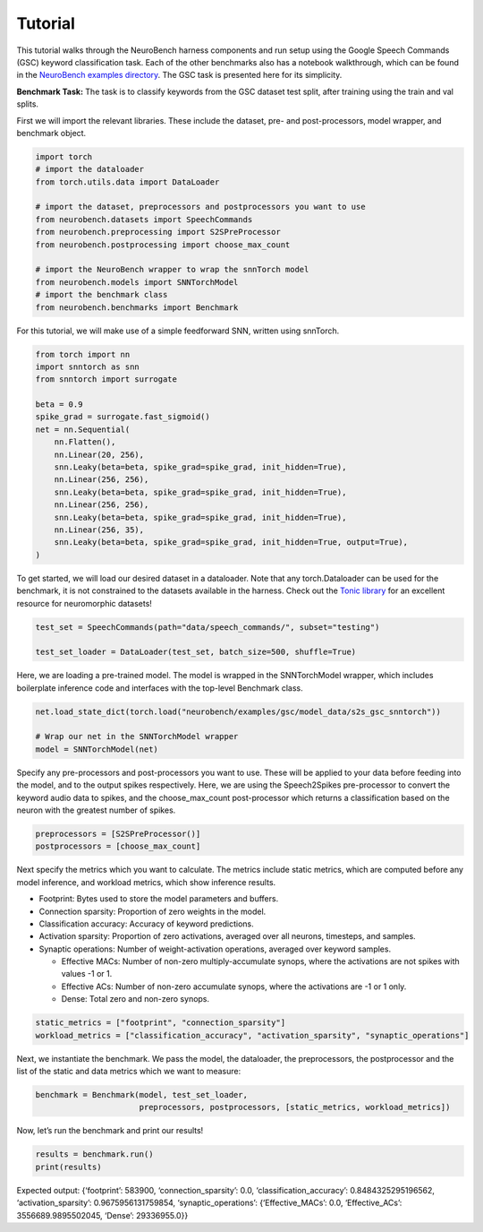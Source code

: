 ================
Tutorial
================

This tutorial walks through the NeuroBench harness components and run setup using the Google Speech Commands (GSC) keyword classification task.
Each of the other benchmarks also has a notebook walkthrough, which can be found in the `NeuroBench examples directory <https://github.com/NeuroBench/neurobench/tree/main/neurobench/examples>`_.
The GSC task is presented here for its simplicity.

**Benchmark Task:**
The task is to classify keywords from the GSC dataset test split, after
training using the train and val splits.

First we will import the relevant libraries. These include the dataset,
pre- and post-processors, model wrapper, and benchmark object.

.. code:: python

    import torch
    # import the dataloader
    from torch.utils.data import DataLoader
    
    # import the dataset, preprocessors and postprocessors you want to use
    from neurobench.datasets import SpeechCommands
    from neurobench.preprocessing import S2SPreProcessor
    from neurobench.postprocessing import choose_max_count
    
    # import the NeuroBench wrapper to wrap the snnTorch model
    from neurobench.models import SNNTorchModel
    # import the benchmark class
    from neurobench.benchmarks import Benchmark

For this tutorial, we will make use of a simple feedforward SNN, written
using snnTorch.

.. code:: python

    from torch import nn
    import snntorch as snn
    from snntorch import surrogate
    
    beta = 0.9
    spike_grad = surrogate.fast_sigmoid()
    net = nn.Sequential(
        nn.Flatten(),
        nn.Linear(20, 256),
        snn.Leaky(beta=beta, spike_grad=spike_grad, init_hidden=True),
        nn.Linear(256, 256),
        snn.Leaky(beta=beta, spike_grad=spike_grad, init_hidden=True),
        nn.Linear(256, 256),
        snn.Leaky(beta=beta, spike_grad=spike_grad, init_hidden=True),
        nn.Linear(256, 35),
        snn.Leaky(beta=beta, spike_grad=spike_grad, init_hidden=True, output=True),
    )

To get started, we will load our desired dataset in a dataloader. Note that any
torch.Dataloader can be used for the benchmark, it is not constrained to the datasets
available in the harness. Check out the `Tonic library <https://tonic.readthedocs.io/en/latest/#>`_
for an excellent resource for neuromorphic datasets!

.. code:: python

    test_set = SpeechCommands(path="data/speech_commands/", subset="testing")
    
    test_set_loader = DataLoader(test_set, batch_size=500, shuffle=True)

Here, we are loading a pre-trained model. The model is wrapped in the
SNNTorchModel wrapper, which includes boilerplate inference code and
interfaces with the top-level Benchmark class.

.. code:: python

    net.load_state_dict(torch.load("neurobench/examples/gsc/model_data/s2s_gsc_snntorch"))
    
    # Wrap our net in the SNNTorchModel wrapper
    model = SNNTorchModel(net)

Specify any pre-processors and post-processors you want to use. These
will be applied to your data before feeding into the model, and to the
output spikes respectively. Here, we are using the Speech2Spikes
pre-processor to convert the keyword audio data to spikes, and the
choose_max_count post-processor which returns a classification based on
the neuron with the greatest number of spikes.

.. code:: python

    preprocessors = [S2SPreProcessor()]
    postprocessors = [choose_max_count]

Next specify the metrics which you want to calculate. The metrics
include static metrics, which are computed before any model inference,
and workload metrics, which show inference results.

-  Footprint: Bytes used to store the model parameters and buffers.
-  Connection sparsity: Proportion of zero weights in the model.
-  Classification accuracy: Accuracy of keyword predictions.
-  Activation sparsity: Proportion of zero activations, averaged over
   all neurons, timesteps, and samples.
-  Synaptic operations: Number of weight-activation operations, averaged
   over keyword samples.

   -  Effective MACs: Number of non-zero multiply-accumulate synops,
      where the activations are not spikes with values -1 or 1.
   -  Effective ACs: Number of non-zero accumulate synops, where the
      activations are -1 or 1 only.
   -  Dense: Total zero and non-zero synops.

.. code:: python

    static_metrics = ["footprint", "connection_sparsity"]
    workload_metrics = ["classification_accuracy", "activation_sparsity", "synaptic_operations"]

Next, we instantiate the benchmark. We pass the model, the dataloader,
the preprocessors, the postprocessor and the list of the static and data
metrics which we want to measure:

.. code:: python

    benchmark = Benchmark(model, test_set_loader, 
                          preprocessors, postprocessors, [static_metrics, workload_metrics])

Now, let’s run the benchmark and print our results!

.. code:: python

    results = benchmark.run()
    print(results)

Expected output: {‘footprint’: 583900, ‘connection_sparsity’: 0.0,
‘classification_accuracy’: 0.8484325295196562, ‘activation_sparsity’:
0.9675956131759854, ‘synaptic_operations’: {‘Effective_MACs’: 0.0,
‘Effective_ACs’: 3556689.9895502045, ‘Dense’: 29336955.0}}